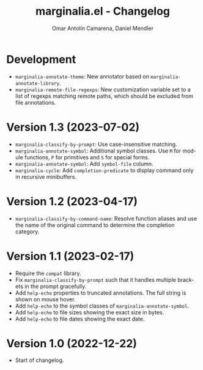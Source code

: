 #+title: marginalia.el - Changelog
#+author: Omar Antolín Camarena, Daniel Mendler
#+language: en

* Development

- =marginalia-annotate-theme=: New annotator based on =marginalia-annotate-library=.
- =marginalia-remote-file-regexps=: New customization variable set to a list of
  regexps matching remote paths, which should be excluded from file annotations.

* Version 1.3 (2023-07-02)

- =marginalia-classify-by-prompt=: Use case-insensitive matching.
- =marginalia-annotate-symbol=: Additional symbol classes. Use =M= for module
  functions, =P= for primitives and =S= for special forms.
- =marginalia-annotate-symbol=: Add =symbol-file= column.
- =marginalia-cycle=: Add =completion-predicate= to display command only in
  recursive minibuffers.

* Version 1.2 (2023-04-17)

- =marginalia-classify-by-command-name=: Resolve function aliases and use the name
  of the original command to determine the completion category.

* Version 1.1 (2023-02-17)

- Require the =compat= library.
- Fix =marginalia-classify-by-prompt= such that it handles multiple brackets in
  the prompt gracefully.
- Add =help-echo= properties to truncated annotations. The full string is shown on
  mouse hover.
- Add =help-echo= to the symbol classes of =marginalia-annotate-symbol=.
- Add =help-echo= to file sizes showing the exact size in bytes.
- Add =help-echo= to file dates showing the exact date.

* Version 1.0 (2022-12-22)

- Start of changelog.
